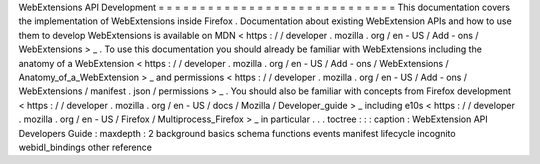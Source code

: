 WebExtensions
API
Development
=
=
=
=
=
=
=
=
=
=
=
=
=
=
=
=
=
=
=
=
=
=
=
=
=
=
=
=
=
This
documentation
covers
the
implementation
of
WebExtensions
inside
Firefox
.
Documentation
about
existing
WebExtension
APIs
and
how
to
use
them
to
develop
WebExtensions
is
available
on
MDN
<
https
:
/
/
developer
.
mozilla
.
org
/
en
-
US
/
Add
-
ons
/
WebExtensions
>
_
.
To
use
this
documentation
you
should
already
be
familiar
with
WebExtensions
including
the
anatomy
of
a
WebExtension
<
https
:
/
/
developer
.
mozilla
.
org
/
en
-
US
/
Add
-
ons
/
WebExtensions
/
Anatomy_of_a_WebExtension
>
_
and
permissions
<
https
:
/
/
developer
.
mozilla
.
org
/
en
-
US
/
Add
-
ons
/
WebExtensions
/
manifest
.
json
/
permissions
>
_
.
You
should
also
be
familiar
with
concepts
from
Firefox
development
<
https
:
/
/
developer
.
mozilla
.
org
/
en
-
US
/
docs
/
Mozilla
/
Developer_guide
>
_
including
e10s
<
https
:
/
/
developer
.
mozilla
.
org
/
en
-
US
/
Firefox
/
Multiprocess_Firefox
>
_
in
particular
.
.
.
toctree
:
:
:
caption
:
WebExtension
API
Developers
Guide
:
maxdepth
:
2
background
basics
schema
functions
events
manifest
lifecycle
incognito
webidl_bindings
other
reference
